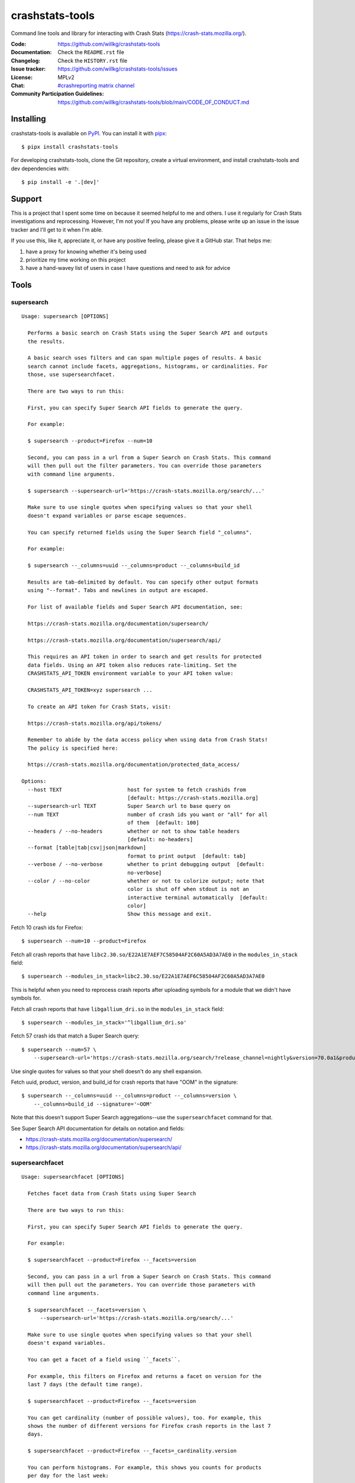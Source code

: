 ================
crashstats-tools
================

Command line tools and library for interacting with Crash Stats
(`<https://crash-stats.mozilla.org/>`_).

:Code: https://github.com/willkg/crashstats-tools
:Documentation: Check the ``README.rst`` file
:Changelog: Check the ``HISTORY.rst`` file
:Issue tracker: https://github.com/willkg/crashstats-tools/issues
:License: MPLv2
:Chat: `#crashreporting matrix channel <https://chat.mozilla.org/#/room/#crashreporting:mozilla.org>`__
:Community Participation Guidelines: `<https://github.com/willkg/crashstats-tools/blob/main/CODE_OF_CONDUCT.md>`_


Installing
==========

crashstats-tools is available on `PyPI <https://pypi.org>`_. You can install it
with `pipx <https://pipxproject.github.io/pipx/>`_::

    $ pipx install crashstats-tools


For developing crashstats-tools, clone the Git repository, create a virtual
environment, and install crashstats-tools and dev dependencies with::

    $ pip install -e '.[dev]'


Support
=======

This is a project that I spent some time on because it seemed helpful to me
and others. I use it regularly for Crash Stats investigations and reprocessing.
However, I'm not you! If you have any problems, please write up an issue in the
issue tracker and I'll get to it when I'm able.

If you use this, like it, appreciate it, or have any positive feeling, please
give it a GitHub star. That helps me:

1. have a proxy for knowing whether it's being used
2. prioritize my time working on this project
3. have a hand-wavey list of users in case I have questions and need to ask
   for advice


Tools
=====

.. [[[cog
    from click.testing import CliRunner

    def execute_help(cmd):
        result = CliRunner().invoke(cmd, ["--help"])
        cog.out("\n::\n\n")
        for line in result.output.splitlines():
            if line.strip():
                cog.out(f"   {line}\n")
            else:
                cog.out("\n")
        cog.out("\n")
   ]]]
.. [[[end]]]

supersearch
-----------

.. [[[cog
    from crashstats_tools.cmd_supersearch import supersearch_cli
    execute_help(supersearch_cli)
   ]]]

::

   Usage: supersearch [OPTIONS]

     Performs a basic search on Crash Stats using the Super Search API and outputs
     the results.

     A basic search uses filters and can span multiple pages of results. A basic
     search cannot include facets, aggregations, histograms, or cardinalities. For
     those, use supersearchfacet.

     There are two ways to run this:

     First, you can specify Super Search API fields to generate the query.

     For example:

     $ supersearch --product=Firefox --num=10

     Second, you can pass in a url from a Super Search on Crash Stats. This command
     will then pull out the filter parameters. You can override those parameters
     with command line arguments.

     $ supersearch --supersearch-url='https://crash-stats.mozilla.org/search/...'

     Make sure to use single quotes when specifying values so that your shell
     doesn't expand variables or parse escape sequences.

     You can specify returned fields using the Super Search field "_columns".

     For example:

     $ supersearch --_columns=uuid --_columns=product --_columns=build_id

     Results are tab-delimited by default. You can specify other output formats
     using "--format". Tabs and newlines in output are escaped.

     For list of available fields and Super Search API documentation, see:

     https://crash-stats.mozilla.org/documentation/supersearch/

     https://crash-stats.mozilla.org/documentation/supersearch/api/

     This requires an API token in order to search and get results for protected
     data fields. Using an API token also reduces rate-limiting. Set the
     CRASHSTATS_API_TOKEN environment variable to your API token value:

     CRASHSTATS_API_TOKEN=xyz supersearch ...

     To create an API token for Crash Stats, visit:

     https://crash-stats.mozilla.org/api/tokens/

     Remember to abide by the data access policy when using data from Crash Stats!
     The policy is specified here:

     https://crash-stats.mozilla.org/documentation/protected_data_access/

   Options:
     --host TEXT                     host for system to fetch crashids from
                                     [default: https://crash-stats.mozilla.org]
     --supersearch-url TEXT          Super Search url to base query on
     --num TEXT                      number of crash ids you want or "all" for all
                                     of them  [default: 100]
     --headers / --no-headers        whether or not to show table headers
                                     [default: no-headers]
     --format [table|tab|csv|json|markdown]
                                     format to print output  [default: tab]
     --verbose / --no-verbose        whether to print debugging output  [default:
                                     no-verbose]
     --color / --no-color            whether or not to colorize output; note that
                                     color is shut off when stdout is not an
                                     interactive terminal automatically  [default:
                                     color]
     --help                          Show this message and exit.

.. [[[end]]]

Fetch 10 crash ids for Firefox::

    $ supersearch --num=10 --product=Firefox

Fetch all crash reports that have ``libc2.30.so/E22A1E7AEF7C58504AF2C60A5AD3A7AE0``
in the ``modules_in_stack`` field::

    $ supersearch --modules_in_stack=libc2.30.so/E22A1E7AEF6C58504AF2C60A5AD3A7AE0

This is helpful when you need to reprocess crash reports after uploading symbols
for a module that we didn't have symbols for.

Fetch all crash reports that have ``libgallium_dri.so`` in the
``modules_in_stack`` field::

   $ supersearch --modules_in_stack='^libgallium_dri.so'

Fetch 57 crash ids that match a Super Search query::

    $ supersearch --num=57 \
        --supersearch-url='https://crash-stats.mozilla.org/search/?release_channel=nightly&version=70.0a1&product=Firefox&_sort=-date'

Use single quotes for values so that your shell doesn't do any shell expansion.

Fetch uuid, product, version, and build_id for crash reports that have "OOM" in
the signature::

    $ supersearch --_columns=uuid --_columns=product --_columns=version \
        --_columns=build_id --signature='~OOM'

Note that this doesn't support Super Search aggregations--use
the ``supersearchfacet`` command for that.

See Super Search API documentation for details on notation and fields:

* https://crash-stats.mozilla.org/documentation/supersearch/
* https://crash-stats.mozilla.org/documentation/supersearch/api/


supersearchfacet
----------------

.. [[[cog
   from crashstats_tools.cmd_supersearchfacet import supersearchfacet
   execute_help(supersearchfacet)
   ]]]

::

   Usage: supersearchfacet [OPTIONS]

     Fetches facet data from Crash Stats using Super Search

     There are two ways to run this:

     First, you can specify Super Search API fields to generate the query.

     For example:

     $ supersearchfacet --product=Firefox --_facets=version

     Second, you can pass in a url from a Super Search on Crash Stats. This command
     will then pull out the parameters. You can override those parameters with
     command line arguments.

     $ supersearchfacet --_facets=version \
         --supersearch-url='https://crash-stats.mozilla.org/search/...'

     Make sure to use single quotes when specifying values so that your shell
     doesn't expand variables.

     You can get a facet of a field using ``_facets``.

     For example, this filters on Firefox and returns a facet on version for the
     last 7 days (the default time range).

     $ supersearchfacet --product=Firefox --_facets=version

     You can get cardinality (number of possible values), too. For example, this
     shows the number of different versions for Firefox crash reports in the last 7
     days.

     $ supersearchfacet --product=Firefox --_facets=_cardinality.version

     You can perform histograms. For example, this shows you counts for products
     per day for the last week:

     $ supersearchfacet --_histogram.date=product --relative-range=1w

     You can get a cardinality for the data for a field. For example, this tells
     you how many build ids there were for Firefox 124:

     $ supersearchfacet --product=Firefox --version=124.0
     --_facets=_cardinality.build_id

     You can do nested aggregations. For example, this shows the count of crash
     reports by product by release channel:

     $ supersearchfacet --_aggs.product=release_channel

     This shows count of crash reports by product, version, cardinality of
     install_time:

     $ supersearchfacet --_aggs.product.version=_cardinality.install_time

     Make sure to specify at least one of ``_facets``, ``_aggs``, ``_histogram``,
     or ``_cardinality``.

     By default, returned data is in a table. Tabs and newlines in output is
     escaped. Use ``--format`` to specify a different output format.

     For list of available fields and Super Search API documentation, see:

     https://crash-stats.mozilla.org/documentation/supersearch/

     https://crash-stats.mozilla.org/documentation/supersearch/api/

     This requires an API token in order to search and get results for protected
     data fields. Using an API token also reduces rate-limiting. Set the
     CRASHSTATS_API_TOKEN environment variable to your API token value:

     CRASHSTATS_API_TOKEN=xyz supersearchfacet ...

     To create an API token for Crash Stats, visit:

     https://crash-stats.mozilla.org/api/tokens/

     Remember to abide by the data access policy when using data from Crash Stats!
     The policy is specified here:

     https://crash-stats.mozilla.org/documentation/protected_data_access/

   Options:
     --host TEXT                     host for system to fetch facets from
                                     [default: https://crash-stats.mozilla.org]
     --supersearch-url TEXT          Super Search url to base query on
     --start-date TEXT               start date for range; 'YYYY-MM-DD' and 'YYYY-
                                     MM-DD HH:MM:SS' formats; defaults to 00:00:00
                                     when no time specified
     --end-date TEXT                 end date for range; 'YYYY-MM-DD' and 'YYYY-MM-
                                     DD HH:MM:SS' formats; defaults to 23:59:59
                                     when no time specified  [default: today]
     --relative-range TEXT           relative range ending on end-date  [default:
                                     7d]
     --format [table|tab|csv|markdown|json|raw]
                                     format to print output  [default: table]
     --verbose / --no-verbose        whether to print debugging output  [default:
                                     no-verbose]
     --color / --no-color            whether or not to colorize output; note that
                                     color is shut off when stdout is not an
                                     interactive terminal automatically  [default:
                                     color]
     --denote-weekends / --no-denote-weekends
                                     This will add a * for values that are
                                     datestamps and on a Saturday or Sunday.
                                     [default: no-denote-weekends]
     --leftover-count / --no-leftover-count
                                     Calculates the leftover that is the difference
                                     between the total minus the sum of all term
                                     counts  [default: no-leftover-count]
     --help                          Show this message and exit.

.. [[[end]]]

See the breakdown of crash reports by product for the last 7 days::

    $ supersearchfacet --_facets=product

See crashes broken down by product and down by day for the last 7 days::

    $ supersearchfacet --_histogram.date=product --relative=range=7d

Histograms, facets, aggs, and cardinality can be filtered using Super Search
filters. See crashes in Firefox by release channel broken down by day for the
last 7 days::

    $ supersearchfacet \
        --_histogram.date=release_channel \
        --release_channel=nightly \
        --release_channel=beta \
        --release_channel=release \
        --release_channel=esr \
        --product=Firefox \
        --relative-range=7d

Get the table in Markdown for easy cut-and-paste into Markdown things::

    $ supersearchfacet --_histogram.date=product --relative=range=7d \
        --format=markdown

See Super Search API documentation for details on notation and fields:

* https://crash-stats.mozilla.org/documentation/supersearch/
* https://crash-stats.mozilla.org/documentation/supersearch/api/


fetch-data
----------

.. [[[cog
   from crashstats_tools.cmd_fetch_data import fetch_data
   execute_help(fetch_data)
   ]]]

::

   Usage: fetch-data [OPTIONS] OUTPUTDIR [CRASH_IDS]...

     Fetches crash data from Crash Stats (https://crash-stats.mozilla.org/) system.

     Given one or more crash ids via command line or stdin (one per line), fetches
     crash data and puts it in specified directory.

     Crash data is split up into directories: raw_crash/, dump_names/,
     processed_crash/, and directories with the same name as the dump type.

     https://antenna.readthedocs.io/en/latest/overview.html#aws-s3-file-hierarchy

     This requires an API token in order to download dumps and protected data.
     Using an API token also reduces rate-limiting. Set the CRASHSTATS_API_TOKEN
     environment variable to your API token value:

     CRASHSTATS_API_TOKEN=xyz fetch-data crashdata ...

     To create an API token for Crash Stats, visit:

     https://crash-stats.mozilla.org/api/tokens/

     Remember to abide by the data access policy when using data from Crash Stats!
     The policy is specified here:

     https://crash-stats.mozilla.org/documentation/protected_data_access/

   Options:
     --host TEXT                   host to pull crash data from; this needs to
                                   match CRASHSTATS_API_TOKEN value  [default:
                                   https://crash-stats.mozilla.org]
     --overwrite / --no-overwrite  whether or not to overwrite existing data
                                   [default: overwrite]
     --raw / --no-raw              whether or not to save raw crash data  [default:
                                   raw]
     --dumps / --no-dumps          whether or not to save dumps  [default: no-
                                   dumps]
     --processed / --no-processed  whether or not to save processed crash data
                                   [default: no-processed]
     --workers INTEGER RANGE       how many workers to use to download data;
                                   requires CRASHSTATS_API_TOKEN  [default: 1;
                                   1<=x<=10]
     --color / --no-color          whether or not to colorize output; note that
                                   color is shut off when stdout is not an
                                   interactive terminal automatically  [default:
                                   color]
     --help                        Show this message and exit.

.. [[[end]]]

This lets you download raw crash, dumps, and processed crash from Crash Stats.

Fetch processed crash data for specific crash id::

    $ fetch-data --no-raw --no-dumps --processed 723cacd6-1684-420e-a1c7-f04240190731

Fetch raw crash data using supersearch command to generate crash ids::

    $ supersearch --product=Firefox --num=10 | \
        fetch-data --raw --no-dumps --no-processed crashdir


reprocess
---------

.. [[[cog
   from crashstats_tools.cmd_reprocess import reprocess
   execute_help(reprocess)
   ]]]

::

   Usage: reprocess [OPTIONS] [CRASHIDS]...

     Sends specified crashes for reprocessing

     This requires CRASHSTATS_API_TOKEN to be set in the environment to a valid API
     token.

     To create an API token for Crash Stats, visit:

     https://crash-stats.mozilla.org/api/tokens/

     Note: If you're processing more than 10,000 crashes, you should use a sleep
     value that balances the rate of crash ids being added to the queue and the
     rate of crash ids being processed. For example, you could use "--sleep 10"
     which will sleep for 10 seconds between submitting groups of crashes.

     Also, if you're processing a lot of crashes, you should let us know before you
     do it.

   Options:
     --host TEXT                     host for system to reprocess in  [default:
                                     https://crash-stats.mozilla.org]
     --sleep INTEGER                 how long in seconds to sleep before submitting
                                     the next group  [default: 1]
     --ruleset TEXT                  processor pipeline ruleset to use for
                                     reprocessing these crash ids
     --allow-many / --no-allow-many  don't prompt user about letting us know about
                                     reprocessing more than 10,000 crashes
                                     [default: no-allow-many]
     --color / --no-color            whether or not to colorize output; note that
                                     color is shut off when stdout is not an
                                     interactive terminal automatically  [default:
                                     color]
     --help                          Show this message and exit.

.. [[[end]]]

Reprocess an individual crash report::

    $ reprocess 723cacd6-1684-420e-a1c7-f04240190731

Reprocess crash reports based on a supersearch::

    $ supersearch --num=5 | reprocess

.. Note::

   The ``reprocess`` command requires that you set ``CRASHSTATS_API_TOKEN`` in
   your environment with an API token that has the "Reprocess Crashes"
   permission.


.. Note::

   If you intend to reprocess more than 10,000 crash reports, please tell
   us first.


API token
=========

For ``supersearch`` and ``fetch-data``, you need to use a API token to:

* download data containing personally identifiable information
* download security sensitive data
* get out from the shadow of extreme API use rate limiting

You need an API token for ``reprocess``--it doesn't work without one.

If you have access, you can generate an API token here:

https://crash-stats.mozilla.org/api/tokens/

Once you have acquired one, set the ``CRASHSTATS_API_TOKEN`` environment
variable when using crashstats-tools commands.

Remember to abide by the data access policy when using data from Crash Stats!
The policy is specified here:

https://crash-stats.mozilla.org/documentation/memory_dump_access/


Use cases
=========

These tools are helpful when downloading data for analysis as well as
downloading data to test other tools with.


Example 1
---------

I want to collect a bunch of crash report data to look at possible values of an
annotation in Firefox crash reports that's not available in Super Search, yet.

Since I'm looking just at annotations, all I need is the raw crash.

I would do something like this::

    $ mkdir crashdata
    $ supersearch --product=Firefox --num=1000 | \
        fetch-data --raw --no-dumps --no-processed crashdata

Then I can use ``jq`` or whatever to look at the crash report data in
``crashdata/raw_crash/``.


Example 2
---------

I want to test out a new JIT analysis tool that works on minidump files.

I would write a script like this::

    #!/bin/bash
    
    CRASHSTATS_API_TOKEN=foo
    DATADIR=./crashdata
    CRASHIDS=$(supersearch --product=Firefox --num=1000)
    
    mkdir -p "${DATADIR}"
    
    for crashid in ${CRASHIDS}
    do
        echo "crashid ${crashid}"
        fetch-data --raw --dumps --no-processed "${DATADIR}" "${crashid}"
    
        # Not all crash reports have dumps--we only want to run analysis
        # on the ones that do.
        if [[ -e "crashdata/dump/${crashid}" ]]
        then
            echo "analyze dump ${crashid}..."
            # run my tool on the dump
        fi
    done
    

Example 3
---------

I want to get a list of crash ids for today (2019-07-30) where
``DOMFissionEnabled`` exists in the crash report.

I would do this::

    $ supersearch --date=">=2019-07-30" --date='<2019-07-31' \
        --dom_fission_enabled='!__null__'


Example 4
---------

I want to see number of crash reports for the last 14 days broken down by day
and by product where ``DOMFissionEnabled`` exists in the crash report.

I would do this::

    $ supersearchfacet --period=daily --format=markdown --relative-range=14d \
        --dom_fission_enabled='!__null__' --_facets=product


Library
=======

Further, this provides a library interface to some Crash Stats API endpoints:

``crashstats_tools.libcrashstats``

``get_crash_annotations(crash_id, api_token=None, host=DEFAULT_HOST)``
    Fetches crash annotations for a given crash report.

    If you don't provide an API token, then it only returns crash annotations
    that are marked public.

``get_dump(crash_id, dump_name, api_token, host=DEFAULT_HOST)``
    Fetches dumps, memory reports, and other crash report binaries for given
    crash id.

    This requires an api token.

``get_processed_crash(crash_id, api_token=None, host=DEFAULT_HOST)``
    Fetches the processed crash for given crash id.

``supersearch(params, num_results, host=DEFAULT_HOST, api_token=None, logger=None)``
    Performs a super search and returns generator of result hits.

    This doesn't return facet, aggregation, cardinality, or histogram data.
    If you want that, use ``supersearch_facet``.

``supersearch_facet(params, api_token=None, host=DEFAULT_HOST, logger=None)``
    Performs a super search and returns facet data


Prior art and related projects
==============================

https://github.com/mozilla/libmozdata
    Python library which has a ``Supersearch`` class for performing queries and
    a ``ProcessedCrash`` class for fetching processed crash data.

https://github.com/mozilla-services/socorro
    Socorro (the code base for Crash Stats) has a Docker-based local dev
    environment which includes a series of commands for manipulating data.

    https://socorro.readthedocs.io/en/latest/service/processor.html#processing-crashes
